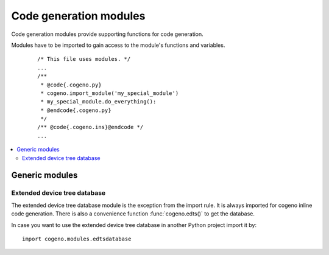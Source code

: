 ..
    Copyright (c) 2018 Bobby Noelte
    SPDX-License-Identifier: Apache-2.0

.. _cogeno_modules:

Code generation modules
#######################

Code generation modules provide supporting functions for code generation.

Modules have to be imported to gain access to the module's functions
and variables.

 ::

    /* This file uses modules. */
    ...
    /**
     * @code{.cogeno.py}
     * cogeno.import_module('my_special_module')
     * my_special_module.do_everything():
     * @endcode{.cogeno.py}
     */
    /** @code{.cogeno.ins}@endcode */
    ...

.. contents::
   :depth: 2
   :local:
   :backlinks: top

Generic modules
***************

Extended device tree database
=============================

The extended device tree database module is the exception from the import rule.
It is always imported for cogeno inline code generation. There is also a
convenience function :func:`cogeno.edts()` to get the database.

In case you want to use the extended device tree database in another Python
project import it by:

::

    import cogeno.modules.edtsdatabase
